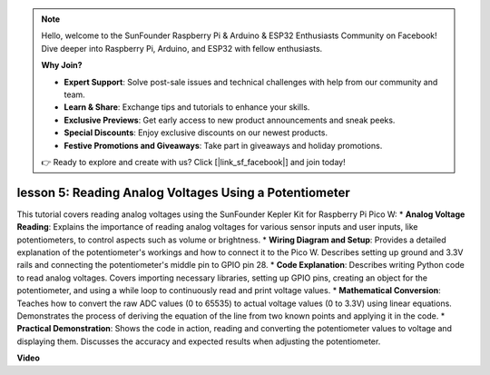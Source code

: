 .. note::

    Hello, welcome to the SunFounder Raspberry Pi & Arduino & ESP32 Enthusiasts Community on Facebook! Dive deeper into Raspberry Pi, Arduino, and ESP32 with fellow enthusiasts.

    **Why Join?**

    - **Expert Support**: Solve post-sale issues and technical challenges with help from our community and team.
    - **Learn & Share**: Exchange tips and tutorials to enhance your skills.
    - **Exclusive Previews**: Get early access to new product announcements and sneak peeks.
    - **Special Discounts**: Enjoy exclusive discounts on our newest products.
    - **Festive Promotions and Giveaways**: Take part in giveaways and holiday promotions.

    👉 Ready to explore and create with us? Click [|link_sf_facebook|] and join today!

lesson 5:  Reading Analog Voltages Using a Potentiometer
=================================================================

This tutorial covers reading analog voltages using the SunFounder Kepler Kit for Raspberry Pi Pico W:
* **Analog Voltage Reading**: Explains the importance of reading analog voltages for various sensor inputs and user inputs, like potentiometers, to control aspects such as volume or brightness.
* **Wiring Diagram and Setup**: Provides a detailed explanation of the potentiometer's workings and how to connect it to the Pico W. Describes setting up ground and 3.3V rails and connecting the potentiometer's middle pin to GPIO pin 28.
* **Code Explanation**: Describes writing Python code to read analog voltages. Covers importing necessary libraries, setting up GPIO pins, creating an object for the potentiometer, and using a while loop to continuously read and print voltage values.
* **Mathematical Conversion**: Teaches how to convert the raw ADC values (0 to 65535) to actual voltage values (0 to 3.3V) using linear equations. Demonstrates the process of deriving the equation of the line from two known points and applying it in the code.
* **Practical Demonstration**: Shows the code in action, reading and converting the potentiometer values to voltage and displaying them. Discusses the accuracy and expected results when adjusting the potentiometer.


**Video**

.. raw:: html

    <iframe width="700" height="500" src="https://www.youtube.com/embed/ODWwErH_iGA?si=EzLxy17TO462G6_r" title="YouTube video player" frameborder="0" allow="accelerometer; autoplay; clipboard-write; encrypted-media; gyroscope; picture-in-picture; web-share" allowfullscreen></iframe>

